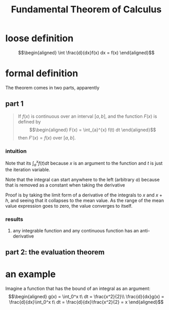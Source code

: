 #+TITLE: Fundamental Theorem of Calculus
* loose definition
  \[\begin{aligned}
  \int \frac{d}{dx}f(x) dx = f(x)
  \end{aligned}\]
* formal definition
  The theorem comes in two parts, apparently
** part 1
   #+begin_quote
   If $f(x)$ is continuous over an interval $[a, b]$, and the function $F(x)$ is defined by
   \[\begin{aligned}
   F(x) = \int_{a}^{x} f(t) dt
   \end{aligned}\]
   then $F'(x) = f(x)$ over $[a, b]$.
   #+end_quote
*** intuition
	Note that its $\int_{a}^{x} f(t) dt$ because $x$ is an argument to the function and $t$ is just the iteration variable.

	Note that the integral can start anywhere to the left (arbitrary $a$) because that is removed as a constant when taking the derivative

	Proof is by taking the limit form of a derivative of the integrals to $x$ and $x+h$, and seeing that it collapses to the mean value. As the range of the mean value expression goes to zero, the value converges to itself.
*** results
**** any integrable function and any continuous function has an anti-derivative
** part 2: the evaluation theorem
* an example
  Imagine a function that has the bound of an integral as an argument:
  \[\begin{aligned}
  g(x) = \int_0^x t\ dt = \frac{x^2}{2}\\
  \frac{d}{dx}g(x) = \frac{d}{dx}\int_0^x t\ dt = \frac{d}{dx}\frac{x^2}{2} = x
  \end{aligned}\]
